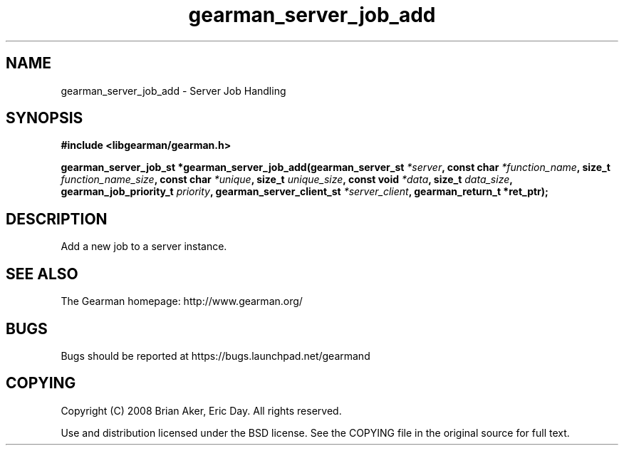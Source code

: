 .TH gearman_server_job_add 3 2009-06-01 "Gearman" "Gearman"
.SH NAME
gearman_server_job_add \- Server Job Handling
.SH SYNOPSIS
.B #include <libgearman/gearman.h>
.sp
.BI "gearman_server_job_st *gearman_server_job_add(gearman_server_st " *server ", const char " *function_name ", size_t " function_name_size ", const char " *unique ", size_t " unique_size ", const void " *data ", size_t " data_size ", gearman_job_priority_t " priority ", gearman_server_client_st " *server_client ", gearman_return_t *ret_ptr);"
.SH DESCRIPTION
Add a new job to a server instance.
.SH "SEE ALSO"
The Gearman homepage: http://www.gearman.org/
.SH BUGS
Bugs should be reported at https://bugs.launchpad.net/gearmand
.SH COPYING
Copyright (C) 2008 Brian Aker, Eric Day. All rights reserved.

Use and distribution licensed under the BSD license. See the COPYING file in the original source for full text.
